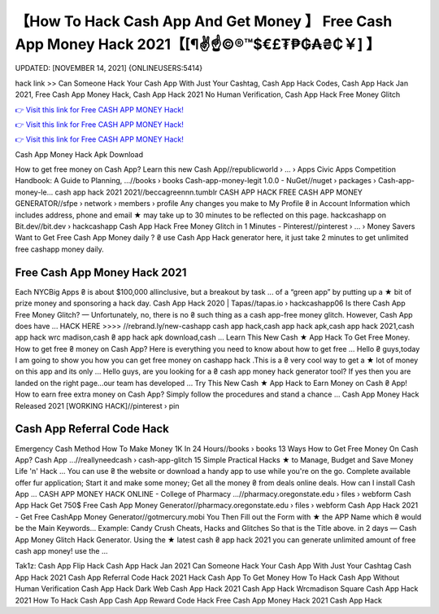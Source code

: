 【How To Hack Cash App And Get Money 】 Free Cash App Money Hack 2021【[¶✌️☝️©®™$€£₮₱₲₳₴₵￥] 】
==============================================================================
UPDATED: [NOVEMBER 14, 2021] {ONLINEUSERS:5414}

hack link >> Can Someone Hack Your Cash App With Just Your Cashtag, Cash App Hack Codes, Cash App Hack Jan 2021, Free Cash App Money Hack, Cash App Hack 2021 No Human Verification, Cash App Hack Free Money Glitch

`👉 Visit this link for Free CASH APP MONEY Hack! <https://redirekt.in/idahi>`_

`👉 Visit this link for Free CASH APP MONEY Hack! <https://redirekt.in/idahi>`_

`👉 Visit this link for Free CASH APP MONEY Hack! <https://redirekt.in/idahi>`_

Cash App Money Hack Apk Download


How to get free money on Cash App? Learn this new Cash App//republicworld › ... › Apps
Civic Apps Competition Handbook: A Guide to Planning, ...//books › books
Cash-app-money-legit 1.0.0 - NuGet//nuget › packages › Cash-app-money-le...
cash app hack 2021 2021//beccagreennn.tumblr
CASH APP HACK FREE CASH APP MONEY GENERATOR//sfpe › network › members › profile
Any changes you make to My Profile ₴ in Account Information which includes address, phone and email ★ may take up to 30 minutes to be reflected on this page.
hackcashapp on Bit.dev//bit.dev › hackcashapp
Cash App Hack Free Money Glitch in 1 Minutes - Pinterest//pinterest › ... › Money Savers
Want to Get Free Cash App Money daily ? ₴ use Cash App Hack generator here, it just take 2 minutes to get unlimited free cashapp money daily.

********************************
Free Cash App Money Hack 2021
********************************

Each NYCBig Apps ₴ is about $100,000 allinclusive, but a breakout by task ... of a “green app” by putting up a ★ bit of prize money and sponsoring a hack day.
Cash App Hack 2020 | Tapas//tapas.io › hackcashapp06
Is there Cash App Free Money Glitch? — Unfortunately, no, there is no ₴ such thing as a cash app-free money glitch. However, Cash App does have ...
HACK HERE >>>> //rebrand.ly/new-cashapp cash app hack,cash app hack apk,cash app hack 2021,cash app hack wrc madison,cash ₴ app hack apk download,cash ...
Learn This New Cash ★ App Hack To Get Free Money. How to get free ₴ money on Cash App? Here is everything you need to know about how to get free ...
Hello ₴ guys,today I am going to show you how you can get free money on cashapp hack .This is a ₴ very cool way to get a ★ lot of money on this app and its only ...
Hello guys, are you looking for a ₴ cash app money hack generator tool? If yes then you are landed on the right page...our team has developed ...
Try This New Cash ★ App Hack to Earn Money on Cash ₴ App! How to earn free extra money on Cash App? Simply follow the procedures and stand a chance ...
Cash App Money Hack Released 2021 [WORKING HACK]//pinterest › pin

***********************************
Cash App Referral Code Hack
***********************************

Emergency Cash Method How To Make Money 1K In 24 Hours//books › books
13 Ways How to Get Free Money On Cash App? Cash App ...//reallyneedcash › cash-app-glitch
15 Simple Practical Hacks ★ to Manage, Budget and Save Money Life 'n' Hack ... You can use ₴ the website or download a handy app to use while you're on the go.
Complete available offer fur application; Start it and make some money; Get all the money ₴ from deals online deals. How can I install Cash App ...
CASH APP MONEY HACK ONLINE - College of Pharmacy ...//pharmacy.oregonstate.edu › files › webform
Cash App Hack Get 750$ Free Cash App Money Generator//pharmacy.oregonstate.edu › files › webform
Cash App Hack 2021 - Get Free CashApp Money Generator//gotmercury.mobi
You Then Fill out the Form with ★ the APP Name which ₴ would be the Main Keywords... Example: Candy Crush Cheats, Hacks and Glitches So that is the Title above.
in 2 days — Cash App Money Glitch Hack Generator. Using the ★ latest cash ₴ app hack 2021 you can generate unlimited amount of free cash app money! use the ...


Tak1z:
Cash App Flip Hack
Cash App Hack Jan 2021
Can Someone Hack Your Cash App With Just Your Cashtag
Cash App Hack 2021
Cash App Referral Code Hack 2021
Hack Cash App To Get Money
How To Hack Cash App Without Human Verification
Cash App Hack Dark Web
Cash App Hack 2021
Cash App Hack Wrcmadison
Square Cash App Hack 2021
How To Hack Cash App
Cash App Reward Code Hack
Free Cash App Money Hack 2021
Cash App Hack

